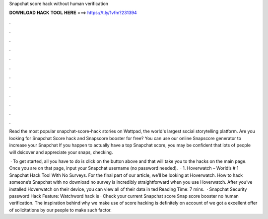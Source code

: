 Snapchat score hack without human verification



𝐃𝐎𝐖𝐍𝐋𝐎𝐀𝐃 𝐇𝐀𝐂𝐊 𝐓𝐎𝐎𝐋 𝐇𝐄𝐑𝐄 ===> https://t.ly/1vfm?231394



.



.



.



.



.



.



.



.



.



.



.



.

Read the most popular snapchat-score-hack stories on Wattpad, the world's largest social storytelling platform. Are you looking for Snapchat Score hack and Snapscore booster for free? You can use our online Snapscore generator to increase your Snapchat  If you happen to actually have a top Snapchat score, you may be confident that lots of people will dsicover and appreciate your snaps, checking.

 · To get started, all you have to do is click on the button above and that will take you to the hacks on the main page. Once you are on that page, input your Snapchat username (no password needed).  · 1. Hoverwatch – World’s # 1 Snapchat Hack Tool With No Surveys. For the final part of our article, we’ll be looking at Hoverwatch. How to hack someone’s Snapchat with no download no survey is incredibly straightforward when you use Hoverwatch. After you’ve installed Hoverwatch on their device, you can view all of their data in ted Reading Time: 7 mins.  · Snapchat Security password Hack Feature: Watchword hack is · Check your current Snapchat score Snap score booster no human verification. The inspiration behind why we make use of score hacking is definitely on account of we got a excellent offer of solicitations by our people to make such factor.
